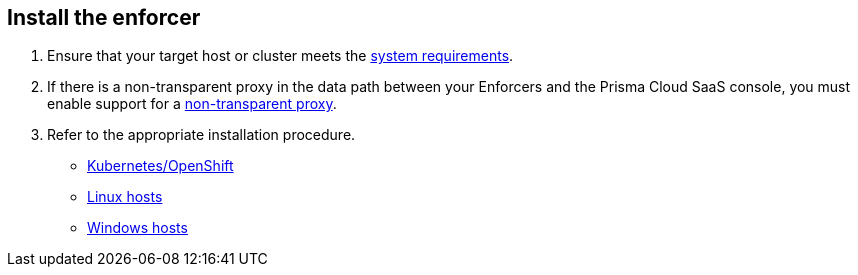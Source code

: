 == Install the enforcer

//'''
//
//title: Install the enforcer
//type: single
//url: "/saas/start/enforcer/"
//weight: 40
//menu:
//  saas:
//    parent: "start"
//    identifier: "deploy-enforcer"
//canonical: https://docs.aporeto.com/saas/start/enforcer/
//aliases: [
//  "/saas/reference/components/enforcer/"
//]
//
//'''

. Ensure that your target host or cluster meets the xref:reqs.adoc[system requirements].
. If there is a non-transparent proxy in the data path between your Enforcers and the Prisma Cloud SaaS console, you must enable support for a xref:./transparent-proxy.adoc[non-transparent proxy].
. Refer to the appropriate installation procedure.
+
* xref:k8s.adoc[Kubernetes/OpenShift]
* xref:linux.adoc[Linux hosts]
* xref:windows.adoc[Windows hosts]
